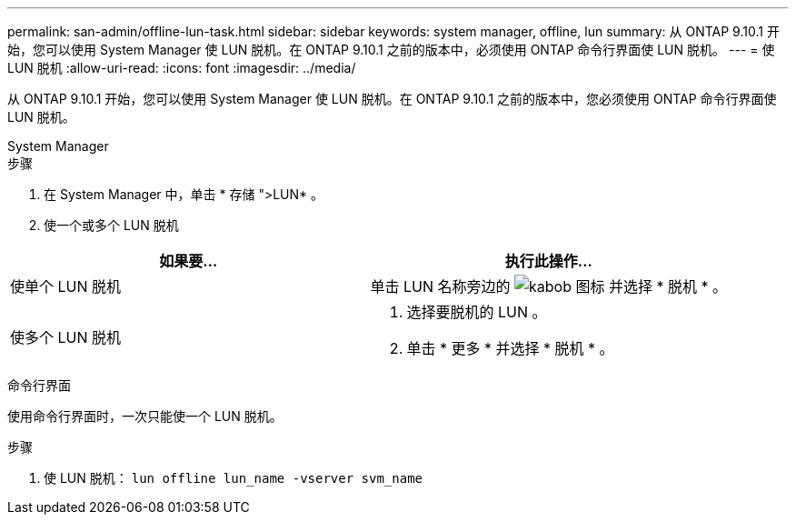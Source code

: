 ---
permalink: san-admin/offline-lun-task.html 
sidebar: sidebar 
keywords: system manager, offline, lun 
summary: 从 ONTAP 9.10.1 开始，您可以使用 System Manager 使 LUN 脱机。在 ONTAP 9.10.1 之前的版本中，必须使用 ONTAP 命令行界面使 LUN 脱机。 
---
= 使 LUN 脱机
:allow-uri-read: 
:icons: font
:imagesdir: ../media/


[role="lead"]
从 ONTAP 9.10.1 开始，您可以使用 System Manager 使 LUN 脱机。在 ONTAP 9.10.1 之前的版本中，您必须使用 ONTAP 命令行界面使 LUN 脱机。

[role="tabbed-block"]
====
.System Manager
--
.步骤
. 在 System Manager 中，单击 * 存储 ">LUN* 。
. 使一个或多个 LUN 脱机


[cols="2"]
|===
| 如果要… | 执行此操作… 


 a| 
使单个 LUN 脱机
 a| 
单击 LUN 名称旁边的 image:icon_kabob.gif["kabob 图标"] 并选择 * 脱机 * 。



 a| 
使多个 LUN 脱机
 a| 
. 选择要脱机的 LUN 。
. 单击 * 更多 * 并选择 * 脱机 * 。


|===
--
.命令行界面
--
使用命令行界面时，一次只能使一个 LUN 脱机。

.步骤
. 使 LUN 脱机： `lun offline lun_name -vserver svm_name`


--
====